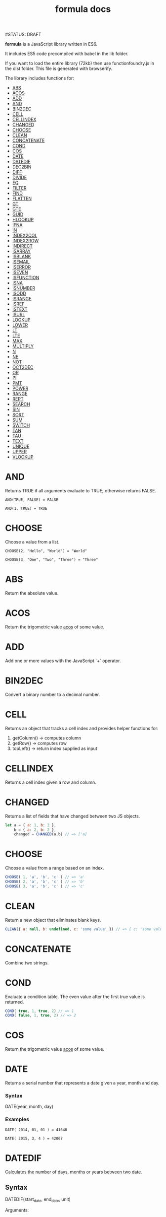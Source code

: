 #+TITLE: formula docs
#STATUS: DRAFT

*formula* is a JavaScript library written in ES6.

It includes ES5 code precompiled with babel in the lib folder.

If you want to load the entire library (72kb) then use functionfoundry.js in the dist folder. This file is generated with browserify.

The library includes functions for:

  + [[#abs][ABS]]
  + [[#acos][ACOS]]
  + [[#add][ADD]]
  + [[#and][AND]]
  + [[#bin2dec][BIN2DEC]]
  + [[#cell][CELL]]
  + [[#cellindex][CELLINDEX]]
  + [[#changed][CHANGED]]
  + [[#choose][CHOOSE]]
  + [[#clean][CLEAN]]
  + [[#concatenate][CONCATENATE]]
  + [[#cond][COND]]
  + [[#cos][COS]]
  + [[#date][DATE]]
  + [[#datedif][DATEDIF]]
  + [[#dec2bin][DEC2BIN]]
  + [[#diff][DIFF]]
  + [[#divide][DIVIDE]]
  + [[#eq][EQ]]
  + [[#filter][FILTER]]
  + [[#find][FIND]]
  + [[#flatten][FLATTEN]]
  + [[#gt][GT]]
  + [[#gte][GTE]]
  + [[#guid][GUID]]
  + [[#hlookup][HLOOKUP]]
  + [[#ifna][IFNA]]
  + [[#in][IN]]
  + [[#index2col][INDEX2COL]]
  + [[#index2row][INDEX2ROW]]
  + [[#indirect][INDIRECT]]
  + [[#isarray][ISARRAY]]
  + [[#isblank][ISBLANK]]
  + [[#isemail][ISEMAIL]]
  + [[#iserror][ISERROR]]
  + [[#iseven][ISEVEN]]
  + [[#isfunction][ISFUNCTION]]
  + [[#isna][ISNA]]
  + [[#isnumber][ISNUMBER]]
  + [[#isodd][ISODD]]
  + [[#isrange][ISRANGE]]
  + [[#isref][ISREF]]
  + [[#istext][ISTEXT]]
  + [[#isurl][ISURL]]
  + [[#lookup][LOOKUP]]
  + [[#lower][LOWER]]
  + [[#lt][LT]]
  + [[#lte][LTE]]
  + [[#max][MAX]]
  + [[#multiply][MULTIPLY]]
  + [[#n][N]]
  + [[#ne][NE]]
  + [[#not][NOT]]
  + [[#oct2dec][OCT2DEC]]
  + [[#or][OR]]
  + [[#pi][PI]]
  + [[#pmt][PMT]]
  + [[#power][POWER]]
  + [[#range][RANGE]]
  + [[#rept][REPT]]
  + [[#search][SEARCH]]
  + [[#sin][SIN]]
  + [[#sort][SORT]]
  + [[#sum][SUM]]
  + [[#switch][SWITCH]]
  + [[#tan][TAN]]
  + [[#tau][TAU]]
  + [[#text][TEXT]]
  + [[#unique][UNIQUE]]
  + [[#upper][UPPER]]
  + [[#vlookup][VLOOKUP]]

* AND

  Returns TRUE if all arguments evaluate to TRUE; otherwise returns FALSE.

  #+BEGIN_EXAMPLE
   AND(TRUE, FALSE) = FALSE
  #+END_EXAMPLE

  #+BEGIN_EXAMPLE
  AND(1, TRUE) = TRUE
  #+END_EXAMPLE

* CHOOSE

  Choose a value from a list.

  #+BEGIN_EXAMPLE
  CHOOSE(2, "Hello", "World") = "World"
  #+END_EXAMPLE

  #+BEGIN_EXAMPLE
  CHOOSE(3, "One", "Two", "Three") = "Three"
  #+END_EXAMPLE

* ABS

Return the absolute value.

* ACOS

Return the trigometric value _acos_ of some value.

* ADD

Add one or more values with the JavaScript `+` operator.

* BIN2DEC

Convert a binary number to a decimal number.

* CELL

Returns an object that tracks a cell index and provides helper functions for:

1. getColumn() -> computes column
2. getRow() -> computes row
3. topLeft() -> return index supplied as input

* CELLINDEX

Returns a cell index given a row and column.

* CHANGED

Returns a list of fields that have changed between two JS objects.

#+BEGIN_SRC js
  let a = { a: 1, b: 2 },
      b = { a: 2, b: 2 },
      changed = CHANGED(a,b) // => ['a]
#+END_SRC

* CHOOSE

Choose a value from a range based on an index.

#+BEGIN_SRC js
  CHOOSE( 1, 'a', 'b', 'c' ) // => 'a'
  CHOOSE( 2, 'a', 'b', 'c' ) // => 'b'
  CHOOSE( 3, 'a', 'b', 'c' ) // => 'c'
#+END_SRC

* CLEAN

Return a new object that eliminates blank keys.

#+BEGIN_SRC js
  CLEAN({ a: null, b: undefined, c: 'some value' }) // => { c: 'some value' }
#+END_SRC

* CONCATENATE

Combine two strings.

* COND

Evaluate a condition table. The even value after the first true value is returned.

#+BEGIN_SRC js
  COND( true, 1, true, 2) // => 1
  COND( false, 1, true, 2) // => 2
#+END_SRC

* COS

Return the trigometric value _acos_ of some value.

* DATE
    Returns a serial number that represents a date given a year, month and day.

*** Syntax
    DATE(year, month, day)
*** Examples

    #+BEGIN_EXAMPLE
     DATE( 2014, 01, 01 ) = 41640
    #+END_EXAMPLE

    #+BEGIN_EXAMPLE
     DATE( 2015, 3, 4 ) = 42067
    #+END_EXAMPLE

* DATEDIF
  Calculates the number of days, months or years between two date.
** Syntax

  DATEDIF(start_date, end_date, unit)

  Arguments:

  | start_date | The beginning of a period. Dates may be entered as text string, serial number or result of function (e.g. DATEVALUE("2015-01-01") |
  | end_date   | The end of a period.                                                                                                              |
  | unit       | The type of information you want to calculate.                                                                                    |

  Unit Types:

  | "Y"  | The number of complete years in the period                                                      |
  | "M"  | The number of complete months in the period                                                     |
  | "D"  | The number of days in the period                                                                |
  | "MD" | The difference between the days in the start_date and end_date. The month and year are ignored  |
  | "YM" | The difference between the months in the start_date and end_date. The days and year are ignored |
  | "YD" | The difference between the days in the start_date and end_date. The years are ignored           |

** Examples

   #+BEGIN_EXAMPLE
     DATEDIF(DATE(2015, 1, 15), DATE(2015, 1, 16), "D") = 1
   #+END_EXAMPLE

   #+BEGIN_EXAMPLE
     DATEDIF("1/15/2015", "1/16/2015", "D") = 1
   #+END_EXAMPLE

   #+BEGIN_EXAMPLE
     DATEDIF("1/15/2014", "1/16/2015", "Y") = 1
   #+END_EXAMPLE

   #+BEGIN_EXAMPLE
     DATEDIF("12/15/2014", "1/16/2015", "M") = 1
   #+END_EXAMPLE

   #+BEGIN_EXAMPLE
     DATEDIF("10/01/2014", "1/31/2015", "M") = 3
   #+END_EXAMPLE

* IF

  Returns true_value if a condition you specify evaluates to TRUE and false_value if it evaluates to FALSE.

  #+BEGIN_EXAMPLE
  IF(1,"Yes", "No") = "Yes"
  #+END_EXAMPLE

* IFNA

  Returns the value you specify if the formula returns the #N/A error value; otherwise returns the result of the formula.

  #+BEGIN_EXAMPLE
  =IFNA(NA(), TRUE, FALSE)
  #+END_EXAMPLE

* IFERROR

  Returns a value you specify if a formula evaluates to an error; otherwise,
  returns the result of the formula.

  #+BEGIN_EXAMPLE
  IFERROR(1/0, "Error") = "Error"
  #+END_EXAMPLE

* INDIRECT
* ISARRAY

  Tests if the value is an array.

  #+BEGIN_EXAMPLE
  ISARRAY({1,2,3}) = true
  #+END_EXAMPLE

* ISBLANK

  Tests if the value is blank (empty).

  #+BEGIN_EXAMPLE
  ISBLANK("FOO") = false
  ISBLANK(null) = true
  #+END_EXAMPLE

* ISEMAIL
* ISERR

  Test for any error but #N/A.

* ISFORMULA

  Test if cell has formula.

* ISLOGICAL

  Test for TRUE or FALSE

  #+BEGIN_EXAMPLE
  ISLOGICAL(1) = FALSE
  #+END_EXAMPLE

  #+BEGIN_EXAMPLE
  ISLOGICAL("HELLO") = FALSE
  #+END_EXAMPLE

  #+BEGIN_EXAMPLE
  ISLOGICAL(TRUE) = TRUE
  #+END_EXAMPLE

  #+BEGIN_EXAMPLE
  ISLOGICAL(FALSE) = TRUE
  #+END_EXAMPLE

* ISNA

  Test for NA error.

  #+BEGIN_EXAMPLE
  ISNA("foo") = FALSE
  #+END_EXAMPLE

  #+BEGIN_EXAMPLE
  ISNA(NA()) = TRUE
  #+END_EXAMPLE

* ISNONTEXT

  Test for non text

  #+BEGIN_EXAMPLE
  ISNONTEXT("foo") = FALSE
  #+END_EXAMPLE

  #+BEGIN_EXAMPLE
  ISNONTEXT(NA()) = TRUE
  #+END_EXAMPLE

* ISNUMBER

  Returns TRUE if the *value_to_check* is a number.

  #+BEGIN_EXAMPLE
  ISNUMBER("FOO") = FALSE
  #+END_EXAMPLE

  #+BEGIN_EXAMPLE
  ISNUMBER(1)
  #+END_EXAMPLE

* ISODD

  Returns true if the value is odd.

  #+BEGIN_EXAMPLE
  ISODD(1) = TRUE
  #+END_EXAMPLE

  #+BEGIN_EXAMPLE
  ISODD(2) = FALSE
  #+END_EXAMPLE

* ISTEXT

  Returns TRUE if the value is text.

  #+BEGIN_EXAMPLE
  ISTEXT("foo") = TRUE
  #+END_EXAMPLE

  #+BEGIN_EXAMPLE
  ISTEXT(2) = FALSE
  #+END_EXAMPLE

* ISRANGE

  Return TRUE when the value is a range or a cell reference.

* ISREF

   Return TRUE when the value is a range or a cell reference.

* NOT

  Returns TRUE when FALSE and FALSE when TRUE;

  #+BEGIN_EXAMPLE
  NOT(FALSE)
  #+END_EXAMPLE

  #+BEGIN_EXAMPLE
  NOT(TRUE) = FALSE
  #+END_EXAMPLE

* OR


  Returns TRUE if any argument is true.

  #+BEGIN_EXAMPLE
  OR(TRUE, FALSE)
  #+END_EXAMPLE

  #+BEGIN_EXAMPLE
  OR(FALSE, FALSE) = FALSE
  #+END_EXAMPLE

* RANGE

  Accepts a topLeft and bottomRight index and returns a frozen range object.

* PI

  Returns the value for the univeral constant PI.

  #+BEGIN_EXAMPLE
  PI() = 3.141592653589793
  #+END_EXAMPLE

* POWER

  Returns the the nth power of a number.

  #+BEGIN_EXAMPLE
    POWER(16, 2) = 256
  #+END_EXAMPLE

* SWITCH

  Evaluates an expression against a list of values and returns the matching result.

  #+BEGIN_EXAMPLE
  SWITCH(1, 1, "January", 2, "February", 3,
  "March", 4, "April", 5, "May", 6, "June", 7, "July", 8,
  "August", 9, "September", 10, "October", 11, "November", 12,
  "December", "Unknown month number") = "January"
  #+END_EXAMPLE

  #+BEGIN_EXAMPLE
  SWITCH(1, 1, "Good", 2, "OK", 3, "Bad") = "Good"
  #+END_EXAMPLE

  #+BEGIN_EXAMPLE
  SWITCH(3, 1, "Good", 2, "OK", 3, "Bad") = "Bad"
  #+END_EXAMPLE

* XOR

   Returns the exclusive OR for argument1, argument2...argumentN.

   #+BEGIN_EXAMPLE
    XOR(0, 1, 0) = TRUE
   #+END_EXAMPLE
